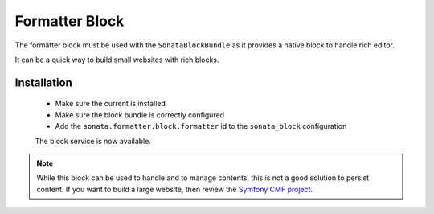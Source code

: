 Formatter Block
===============

The formatter block must be used with the ``SonataBlockBundle`` as it provides
a native block to handle rich editor.

It can be a quick way to build small websites with rich blocks.


Installation
------------

 - Make sure the current is installed
 - Make sure the block bundle is correctly configured
 - Add the ``sonata.formatter.block.formatter`` id to the ``sonata_block`` configuration

 The block service is now available.

.. note::

    While this block can be used to handle and to manage contents, this is not a good
    solution to persist content. If you want to build a large website, then review
    the `Symfony CMF project <http://cmf.symfony.com/>`_.
